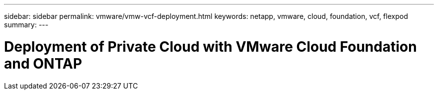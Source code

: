 ---
sidebar: sidebar
permalink: vmware/vmw-vcf-deployment.html
keywords: netapp, vmware, cloud, foundation, vcf, flexpod
summary:
---

= Deployment of Private Cloud with VMware Cloud Foundation and ONTAP
:hardbreaks:
:nofooter:
:icons: font
:linkattrs:
:imagesdir: ../media/

[.lead]